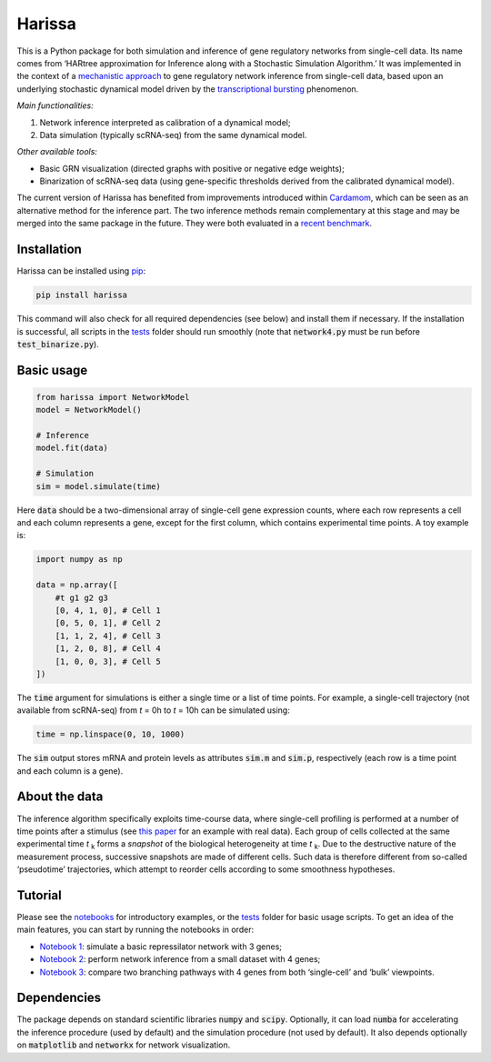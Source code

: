 Harissa
=======

.. image:: https://img.shields.io/pypi/v/harissa?link=https%3A%2F%2Fpypi.org%2Fproject%2Fharissa%2F
   :alt: PyPI - Version

.. image:: https://img.shields.io/github/actions/workflow/status/harissa-framework/harissa/github-pages.yml?label=documentation
   :alt: GitHub Pages status


This is a Python package for both simulation and inference of gene 
regulatory networks from single-cell data. Its name comes from 
‘HARtree approximation for Inference along with a Stochastic Simulation Algorithm.’ 
It was implemented in the context of a 
`mechanistic approach <https://doi.org/10.1186/s12918-017-0487-0>`_ 
to gene regulatory network inference from single-cell data, 
based upon an underlying stochastic dynamical model driven by the 
`transcriptional bursting <https://en.wikipedia.org/wiki/Transcriptional_bursting>`_ 
phenomenon.

*Main functionalities:*

1. Network inference interpreted as calibration of a dynamical model;
2. Data simulation (typically scRNA-seq) from the same dynamical model.

*Other available tools:*

* Basic GRN visualization (directed graphs with positive or negative edge weights);
* Binarization of scRNA-seq data (using gene-specific thresholds derived from the calibrated dynamical model).

The current version of Harissa has benefited from improvements introduced 
within `Cardamom <https://github.com/eliasventre/cardamom>`_, 
which can be seen as an alternative method for the inference part. 
The two inference methods remain complementary at this stage 
and may be merged into the same package in the future. 
They were both evaluated in a 
`recent benchmark <https://doi.org/10.1371/journal.pcbi.1010962>`_.

Installation
------------

Harissa can be installed using `pip <https://packaging.python.org/en/latest/tutorials/installing-packages/>`_:

.. code-block:: bash

  pip install harissa


This command will also check for all required dependencies (see below) 
and install them if necessary. 
If the installation is successful, all scripts in the 
`tests <https://github.com/ulysseherbach/harissa/tree/main/tests>`_ 
folder should run smoothly 
(note that :code:`network4.py` must be run before :code:`test_binarize.py`).

Basic usage
-----------

.. code-block:: python

  from harissa import NetworkModel
  model = NetworkModel()

  # Inference
  model.fit(data)

  # Simulation
  sim = model.simulate(time)
    

Here :code:`data` should be a two-dimensional array of single-cell gene expression counts, 
where each row represents a cell and each column represents a gene, 
except for the first column, which contains experimental time points. 
A toy example is:


.. code-block:: python
    
  import numpy as np

  data = np.array([
      #t g1 g2 g3
      [0, 4, 1, 0], # Cell 1
      [0, 5, 0, 1], # Cell 2
      [1, 1, 2, 4], # Cell 3
      [1, 2, 0, 8], # Cell 4
      [1, 0, 0, 3], # Cell 5
  ])


The :code:`time` argument for simulations is either a single time or a list of time points. 
For example, a single-cell trajectory (not available from scRNA-seq) 
from *t* = 0h to *t* = 10h can be simulated using:

.. code-block:: python

  time = np.linspace(0, 10, 1000)

The :code:`sim` output stores mRNA and protein levels as attributes 
:code:`sim.m` and :code:`sim.p`, 
respectively (each row is a time point and each column is a gene).

About the data
--------------

The inference algorithm specifically exploits time-course data,
where single-cell profiling is performed at a number of time points after a stimulus 
(see `this paper <https://doi.org/10.1371/journal.pcbi.1010962>`_ 
for an example with real data).
Each group of cells collected at the same experimental time *t* :sub:`k` 
forms a *snapshot* of the biological heterogeneity at time *t* :sub:`k`. 
Due to the destructive nature of the measurement process, 
successive snapshots are made of different cells. 
Such data is therefore different from so-called ‘pseudotime’ trajectories, 
which attempt to reorder cells according to some smoothness hypotheses.

Tutorial
--------

Please see the `notebooks <https://github.com/ulysseherbach/harissa/tree/main/notebooks>`_ 
for introductory examples, or the 
`tests <https://github.com/ulysseherbach/harissa/tree/main/tests>`_ folder for basic usage scripts. 
To get an idea of the main features, you can start by running the notebooks in order:

- `Notebook 1 <https://github.com/ulysseherbach/harissa/blob/main/notebooks/notebook1.ipynb>`_: 
  simulate a basic repressilator network with 3 genes;
- `Notebook 2 <https://github.com/ulysseherbach/harissa/blob/main/notebooks/notebook2.ipynb>`_: 
  perform network inference from a small dataset with 4 genes;
- `Notebook 3 <https://github.com/ulysseherbach/harissa/blob/main/notebooks/notebook3.ipynb>`_: 
  compare two branching pathways with 4 genes from both ‘single-cell’ and ‘bulk’ viewpoints.

Dependencies
------------

The package depends on standard scientific libraries 
:code:`numpy` and :code:`scipy`. 
Optionally, it can load :code:`numba` 
for accelerating the inference procedure (used by default) 
and the simulation procedure (not used by default). 
It also depends optionally on :code:`matplotlib` 
and :code:`networkx` for network visualization.